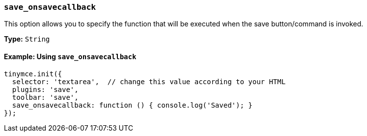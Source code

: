 [[save_onsavecallback]]
=== `save_onsavecallback`

This option allows you to specify the function that will be executed when the save button/command is invoked.

*Type:* `String`

==== Example: Using `save_onsavecallback`

[source, js]
----
tinymce.init({
  selector: 'textarea',  // change this value according to your HTML
  plugins: 'save',
  toolbar: 'save',
  save_onsavecallback: function () { console.log('Saved'); }
});
----
